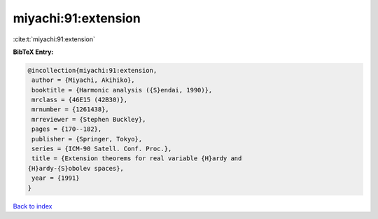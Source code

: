 miyachi:91:extension
====================

:cite:t:`miyachi:91:extension`

**BibTeX Entry:**

.. code-block:: bibtex

   @incollection{miyachi:91:extension,
    author = {Miyachi, Akihiko},
    booktitle = {Harmonic analysis ({S}endai, 1990)},
    mrclass = {46E15 (42B30)},
    mrnumber = {1261438},
    mrreviewer = {Stephen Buckley},
    pages = {170--182},
    publisher = {Springer, Tokyo},
    series = {ICM-90 Satell. Conf. Proc.},
    title = {Extension theorems for real variable {H}ardy and
   {H}ardy-{S}obolev spaces},
    year = {1991}
   }

`Back to index <../By-Cite-Keys.html>`__
